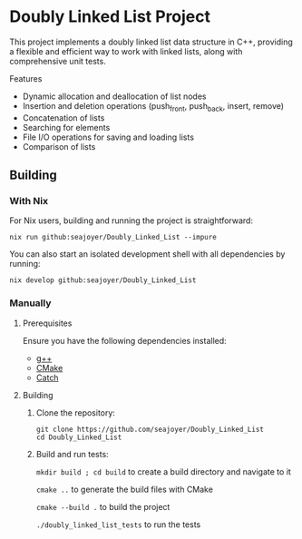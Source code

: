 * Doubly Linked List Project

This project implements a doubly linked list data structure in C++, providing a flexible and efficient way to work with linked lists, along with comprehensive unit tests.

Features

- Dynamic allocation and deallocation of list nodes
- Insertion and deletion operations (push_front, push_back, insert, remove)
- Concatenation of lists
- Searching for elements
- File I/O operations for saving and loading lists
- Comparison of lists

** Building

*** With Nix

For Nix users, building and running the project is straightforward:

#+begin_src shell
nix run github:seajoyer/Doubly_Linked_List --impure
#+end_src

You can also start an isolated development shell with all dependencies by running:

#+begin_src shell
nix develop github:seajoyer/Doubly_Linked_List
#+end_src

*** Manually

**** Prerequisites

Ensure you have the following dependencies installed:

- [[https://gcc.gnu.org/][g++]]
- [[https://cmake.org/download/][CMake]]
- [[https://github.com/martinmoene/Catch][Catch]]

**** Building

1. Clone the repository:
   #+begin_src shell
   git clone https://github.com/seajoyer/Doubly_Linked_List
   cd Doubly_Linked_List
   #+end_src

2. Build and run tests:

   ~mkdir build ; cd build~  to create a build directory and navigate to it

   ~cmake ..~  to generate the build files with CMake

   ~cmake --build .~  to build the project

   ~./doubly_linked_list_tests~  to run the tests
